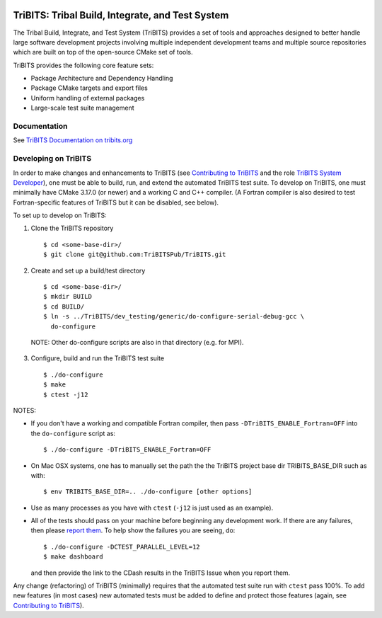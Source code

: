 .. image:: https://bestpractices.coreinfrastructure.org/projects/4839/badge
  :target: https://bestpractices.coreinfrastructure.org/projects/4839
  :alt: CII Best Practices

=================================================
TriBITS: Tribal Build, Integrate, and Test System
=================================================

The Tribal Build, Integrate, and Test System (TriBITS) provides a set of tools
and approaches designed to better handle large software development projects
involving multiple independent development teams and multiple source
repositories which are built on top of the open-source CMake set of tools.

TriBITS provides the following core feature sets:

* Package Architecture and Dependency Handling
* Package CMake targets and export files
* Uniform handling of external packages
* Large-scale test suite management


Documentation
=============

See `TriBITS Documentation on tribits.org <http://tribits.org>`_

Developing on TriBITS
=====================

In order to make changes and enhancements to TriBITS (see `Contributing to
TriBITS`_ and the role `TriBITS System Developer`_), one must be able to
build, run, and extend the automated TriBITS test suite.  To develop on
TriBITS, one must minimally have CMake 3.17.0 (or newer) and a working C and
C++ compiler.  (A Fortran compiler is also desired to test Fortran-specific
features of TriBITS but it can be disabled, see below).

To set up to develop on TriBITS:

1) Clone the TriBITS repository

  ::

    $ cd <some-base-dir>/
    $ git clone git@github.com:TriBITSPub/TriBITS.git
  
2) Create and set up a build/test directory

  ::

    $ cd <some-base-dir>/
    $ mkdir BUILD
    $ cd BUILD/
    $ ln -s ../TriBITS/dev_testing/generic/do-configure-serial-debug-gcc \
      do-configure

  NOTE: Other do-configure scripts are also in that directory (e.g. for MPI).

3) Configure, build and run the TriBITS test suite

  ::

    $ ./do-configure
    $ make
    $ ctest -j12

NOTES:

* If you don't have a working and compatible Fortran compiler, then pass
  ``-DTriBITS_ENABLE_Fortran=OFF`` into the ``do-configure`` script as::

    $ ./do-configure -DTriBITS_ENABLE_Fortran=OFF

* On Mac OSX systems, one has to manually set the path the the TriBITS
  project base dir TRIBITS_BASE_DIR such as with::

    $ env TRIBITS_BASE_DIR=.. ./do-configure [other options]

* Use as many processes as you have with ``ctest`` (``-j12`` is just used as
  an example).

* All of the tests should pass on your machine before beginning any
  development work.  If there are any failures, then please `report them`_.
  To help show the failures you are seeing, do::

  $ ./do-configure -DCTEST_PARALLEL_LEVEL=12
  $ make dashboard

  and then provide the link to the CDash results in the TriBITS Issue when
  you report them.

Any change (refactoring) of TriBITS (minimally) requires that the automated
test suite run with ``ctest`` pass 100%.  To add new features (in most cases)
new automated tests must be added to define and protect those features (again,
see `Contributing to TriBITS`_).

.. References:

.. _Contributing to TriBITS: https://github.com/TriBITSPub/TriBITS/wiki/Contributing-to-TriBITS

.. _Report them: https://github.com/TriBITSPub/TriBITS/issues

.. _TriBITS System Developer: https://tribits.org/doc/TribitsMaintainersGuide.html#tribits-system-developer
